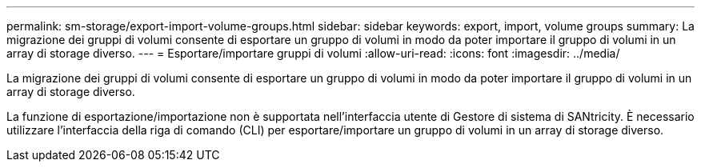 ---
permalink: sm-storage/export-import-volume-groups.html 
sidebar: sidebar 
keywords: export, import, volume groups 
summary: La migrazione dei gruppi di volumi consente di esportare un gruppo di volumi in modo da poter importare il gruppo di volumi in un array di storage diverso. 
---
= Esportare/importare gruppi di volumi
:allow-uri-read: 
:icons: font
:imagesdir: ../media/


[role="lead"]
La migrazione dei gruppi di volumi consente di esportare un gruppo di volumi in modo da poter importare il gruppo di volumi in un array di storage diverso.

La funzione di esportazione/importazione non è supportata nell'interfaccia utente di Gestore di sistema di SANtricity. È necessario utilizzare l'interfaccia della riga di comando (CLI) per esportare/importare un gruppo di volumi in un array di storage diverso.
